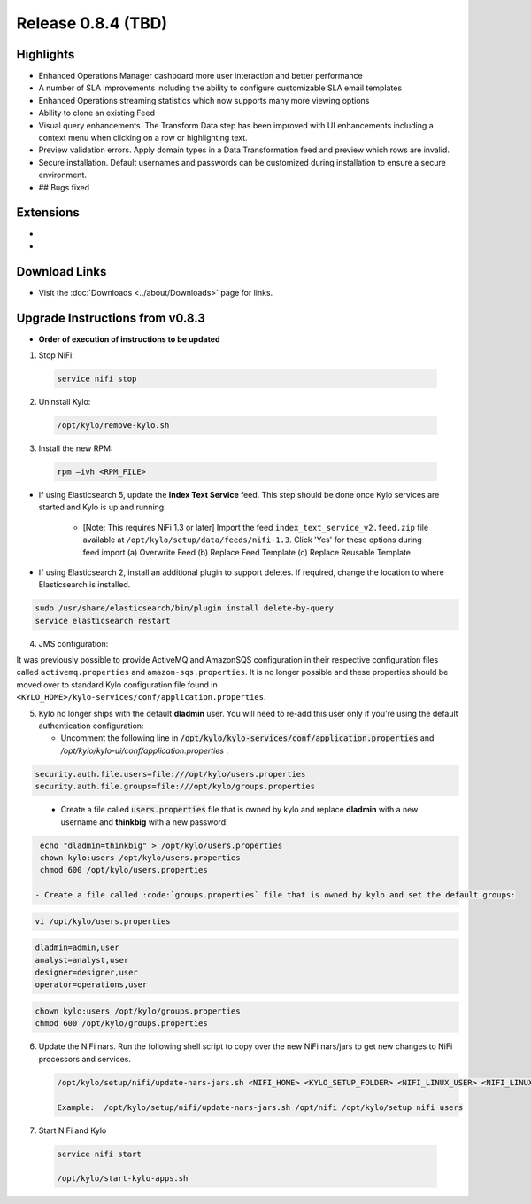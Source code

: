 Release 0.8.4 (TBD)
===================

Highlights
----------
- Enhanced Operations Manager dashboard more user interaction and better performance
- A number of SLA improvements including the ability to configure customizable SLA email templates
- Enhanced Operations streaming statistics which now supports many more viewing options
- Ability to clone an existing Feed
- Visual query enhancements. The Transform Data step has been improved with UI enhancements including a context menu when clicking on a row or highlighting text.
- Preview validation errors. Apply domain types in a Data Transformation feed and preview which rows are invalid.
- Secure installation. Default usernames and passwords can be customized during installation to ensure a secure environment.
- ## Bugs fixed

Extensions
----------
-
-

Download Links
--------------
- Visit the :doc:`Downloads <../about/Downloads>` page for links.


Upgrade Instructions from v0.8.3
--------------------------------
- **Order of execution of instructions to be updated**

1. Stop NiFi:

 .. code-block:: shell

   service nifi stop

 ..

2. Uninstall Kylo:

 .. code-block:: shell

   /opt/kylo/remove-kylo.sh

 ..

3. Install the new RPM:

 .. code-block:: shell

     rpm –ivh <RPM_FILE>

 ..

- If using Elasticsearch 5, update the **Index Text Service** feed. This step should be done once Kylo services are started and Kylo is up and running.

    - [Note: This requires NiFi 1.3 or later] Import the feed ``index_text_service_v2.feed.zip`` file available at ``/opt/kylo/setup/data/feeds/nifi-1.3``. Click 'Yes' for these options during feed import (a) Overwrite Feed (b) Replace Feed Template (c) Replace Reusable Template.

- If using Elasticsearch 2, install an additional plugin to support deletes. If required, change the location to where Elasticsearch is installed.

.. code-block:: shell

     sudo /usr/share/elasticsearch/bin/plugin install delete-by-query
     service elasticsearch restart

..


4. JMS configuration:

It was previously possible to provide ActiveMQ and AmazonSQS configuration in their respective configuration files called ``activemq.properties`` and ``amazon-sqs.properties``.
It is no longer possible and these properties should be moved over to standard Kylo configuration file found in ``<KYLO_HOME>/kylo-services/conf/application.properties``.

5. Kylo no longer ships with the default **dladmin** user. You will need to re-add this user only if you're using the default authentication configuration:

   - Uncomment the following line in :code:`/opt/kylo/kylo-services/conf/application.properties` and `/opt/kylo/kylo-ui/conf/application.properties` :

.. code-block:: properties

    security.auth.file.users=file:///opt/kylo/users.properties
    security.auth.file.groups=file:///opt/kylo/groups.properties

..

   - Create a file called :code:`users.properties` file that is owned by kylo and replace **dladmin** with a new username and **thinkbig** with a new password:

.. code-block:: shell

    echo "dladmin=thinkbig" > /opt/kylo/users.properties
    chown kylo:users /opt/kylo/users.properties
    chmod 600 /opt/kylo/users.properties

   - Create a file called :code:`groups.properties` file that is owned by kylo and set the default groups:

.. code-block:: shell

    vi /opt/kylo/users.properties

.. code-block:: properties

    dladmin=admin,user
    analyst=analyst,user
    designer=designer,user
    operator=operations,user

.. code-block:: shell

    chown kylo:users /opt/kylo/groups.properties
    chmod 600 /opt/kylo/groups.properties

6. Update the NiFi nars.  Run the following shell script to copy over the new NiFi nars/jars to get new changes to NiFi processors and services.

   .. code-block:: shell

      /opt/kylo/setup/nifi/update-nars-jars.sh <NIFI_HOME> <KYLO_SETUP_FOLDER> <NIFI_LINUX_USER> <NIFI_LINUX_GROUP>

      Example:  /opt/kylo/setup/nifi/update-nars-jars.sh /opt/nifi /opt/kylo/setup nifi users

7. Start NiFi and Kylo

 .. code-block:: shell

   service nifi start

   /opt/kylo/start-kylo-apps.sh

 ..